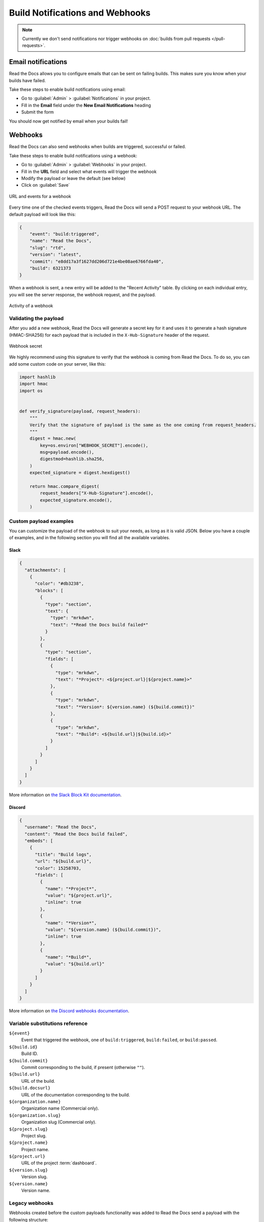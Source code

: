 Build Notifications and Webhooks
================================

.. note::

   Currently we don't send notifications nor trigger webhooks
   on :doc:`builds from pull requests </pull-requests>`.

Email notifications
-------------------

Read the Docs allows you to configure emails that can be sent on failing builds.
This makes sure you know when your builds have failed.

Take these steps to enable build notifications using email:

* Go to :guilabel:`Admin` > :guilabel:`Notifications` in your project.
* Fill in the **Email** field under the **New Email Notifications** heading
* Submit the form

You should now get notified by email when your builds fail!

Webhooks
--------

Read the Docs can also send webhooks when builds are triggered, successful or failed.

Take these steps to enable build notifications using a webhook:

* Go to :guilabel:`Admin` > :guilabel:`Webhooks` in your project.
* Fill in the **URL** field and select what events will trigger the webhook
* Modify the payload or leave the default (see below)
* Click on :guilabel:`Save`

.. figure:: /_static/images/webhooks-events.png
   :width: 80%
   :align: center
   :alt: URL and events for a webhook

   URL and events for a webhook

Every time one of the checked events triggers,
Read the Docs will send a POST request to your webhook URL.
The default payload will look like this:

.. code-block:: json

   {
       "event": "build:triggered",
       "name": "Read the Docs",
       "slug": "rtd",
       "version": "latest",
       "commit": "e8dd17a3f1627dd206d721e4be08ae6766fda40",
       "build": 6321373
   }

When a webhook is sent, a new entry will be added to the
"Recent Activity" table. By clicking on each individual entry,
you will see the server response, the webhook request, and the payload.

.. figure:: /_static/images/webhooks-activity.png
   :width: 80%
   :align: center
   :alt: Activity of a webhook

   Activity of a webhook

Validating the payload
~~~~~~~~~~~~~~~~~~~~~~

After you add a new webhook, Read the Docs will generate a secret key for it
and uses it to generate a hash signature (HMAC-SHA256) for each payload
that is included in the ``X-Hub-Signature`` header of the request.

.. figure:: /_static/images/webhooks-secret.png
   :width: 80%
   :align: center
   :alt: Webhook secret

   Webhook secret

We highly recommend using this signature
to verify that the webhook is coming from Read the Docs.
To do so, you can add some custom code on your server,
like this:

.. code-block:: python

   import hashlib
   import hmac
   import os


   def verify_signature(payload, request_headers):
       """
       Verify that the signature of payload is the same as the one coming from request_headers.
       """
       digest = hmac.new(
           key=os.environ["WEBHOOK_SECRET"].encode(),
           msg=payload.encode(),
           digestmod=hashlib.sha256,
       )
       expected_signature = digest.hexdigest()

       return hmac.compare_digest(
           request_headers["X-Hub-Signature"].encode(),
           expected_signature.encode(),
       )

Custom payload examples
~~~~~~~~~~~~~~~~~~~~~~~

You can customize the payload of the webhook to suit your needs,
as long as it is valid JSON. Below you have a couple of examples,
and in the following section you will find all the available variables.

Slack
+++++

.. code-block:: json

   {
     "attachments": [
       {
         "color": "#db3238",
         "blocks": [
           {
             "type": "section",
             "text": {
               "type": "mrkdwn",
               "text": "*Read the Docs build failed*"
             }
           },
           {
             "type": "section",
             "fields": [
               {
                 "type": "mrkdwn",
                 "text": "*Project*: <${project.url}|${project.name}>"
               },
               {
                 "type": "mrkdwn",
                 "text": "*Version*: ${version.name} (${build.commit})"
               },
               {
                 "type": "mrkdwn",
                 "text": "*Build*: <${build.url}|${build.id}>"
               }
             ]
           }
         ]
       }
     ]
   }

More information on `the Slack Block Kit documentation <https://api.slack.com/block-kit>`_.

Discord
+++++++

.. code-block:: json

   {
     "username": "Read the Docs",
     "content": "Read the Docs build failed",
     "embeds": [
       {
         "title": "Build logs",
         "url": "${build.url}",
         "color": 15258703,
         "fields": [
           {
             "name": "*Project*",
             "value": "${project.url}",
             "inline": true
           },
           {
             "name": "*Version*",
             "value": "${version.name} (${build.commit})",
             "inline": true
           },
           {
             "name": "*Build*",
             "value": "${build.url}"
           }
         ]
       }
     ]
   }

More information on `the Discord webhooks documentation <https://discord.com/developers/docs/resources/webhook>`_.

Variable substitutions reference
~~~~~~~~~~~~~~~~~~~~~~~~~~~~~~~~

``${event}``
  Event that triggered the webhook, one of ``build:triggered``, ``build:failed``, or ``build:passed``.

``${build.id}``
  Build ID.

``${build.commit}``
  Commit corresponding to the build, if present (otherwise ``""``).

``${build.url}``
  URL of the build.

``${build.docsurl}``
  URL of the documentation corresponding to the build.

``${organization.name}``
  Organization name (Commercial only).

``${organization.slug}``
  Organization slug (Commercial only).

``${project.slug}``
  Project slug.

``${project.name}``
  Project name.

``${project.url}``
  URL of the project :term:`dashboard`.

``${version.slug}``
  Version slug.

``${version.name}``
  Version name.

Legacy webhooks
~~~~~~~~~~~~~~~

Webhooks created before the custom payloads functionality was added to Read the Docs
send a payload with the following structure:

.. code-block:: json

   {
       "name": "Read the Docs",
       "slug": "rtd",
       "build": {
           "id": 6321373,
           "commit": "e8dd17a3f1627dd206d721e4be08ae6766fda40",
           "state": "finished",
           "success": false,
           "date": "2017-02-15 20:35:54"
       }
   }

To migrate to the new webhooks and keep a similar structure,
you can use this payload:

.. code-block:: json

   {
       "name": "${project.name}",
       "slug": "${project.slug}",
       "build": {
           "id": "${build.id}",
           "commit": "${build.commit}",
           "state": "${build.state}",
           "success": "${build.success}",
           "date": "${build.date}"
       }
   }

